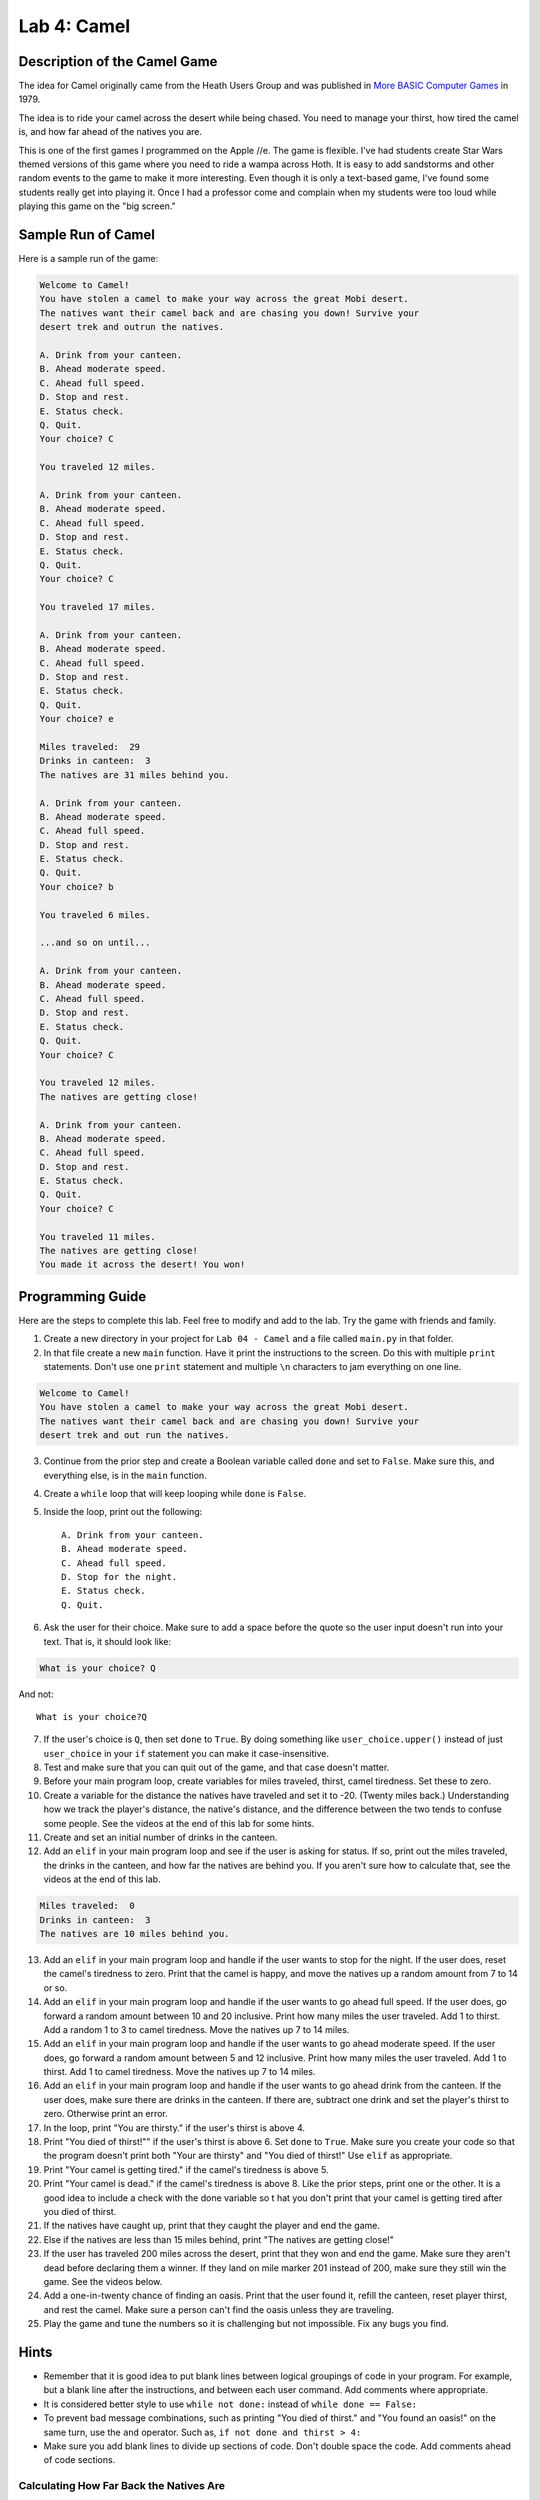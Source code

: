 .. _lab-04:

Lab 4: Camel
============

.. image:: camel.png

Description of the Camel Game
-----------------------------

The idea for Camel originally came from the Heath Users Group and was published
in `More BASIC Computer Games`_ in 1979.

.. _More BASIC Computer Games: http://www.atariarchives.org/morebasicgames/showpage.php?page=24

The idea is to ride your camel across the desert while being chased. You need
to manage your thirst, how tired the camel is, and how far ahead of the natives
you are.

This is one of the first games I programmed on the Apple //e. The game is
flexible. I've had students create Star Wars themed versions of this game
where you need to ride a wampa across Hoth. It is easy to add sandstorms and
other random events to the game to make it more interesting. Even though it is
only a text-based game, I've found some students really get into playing it.
Once I had a professor come and complain when my students were too loud while
playing this game on the "big screen."

Sample Run of Camel
-------------------

Here is a sample run of the game:

.. code-block:: text

	Welcome to Camel!
	You have stolen a camel to make your way across the great Mobi desert.
	The natives want their camel back and are chasing you down! Survive your
	desert trek and outrun the natives.

	A. Drink from your canteen.
	B. Ahead moderate speed.
	C. Ahead full speed.
	D. Stop and rest.
	E. Status check.
	Q. Quit.
	Your choice? C

	You traveled 12 miles.

	A. Drink from your canteen.
	B. Ahead moderate speed.
	C. Ahead full speed.
	D. Stop and rest.
	E. Status check.
	Q. Quit.
	Your choice? C

	You traveled 17 miles.

	A. Drink from your canteen.
	B. Ahead moderate speed.
	C. Ahead full speed.
	D. Stop and rest.
	E. Status check.
	Q. Quit.
	Your choice? e

	Miles traveled:  29
	Drinks in canteen:  3
	The natives are 31 miles behind you.

	A. Drink from your canteen.
	B. Ahead moderate speed.
	C. Ahead full speed.
	D. Stop and rest.
	E. Status check.
	Q. Quit.
	Your choice? b

	You traveled 6 miles.

	...and so on until...

	A. Drink from your canteen.
	B. Ahead moderate speed.
	C. Ahead full speed.
	D. Stop and rest.
	E. Status check.
	Q. Quit.
	Your choice? C

	You traveled 12 miles.
	The natives are getting close!

	A. Drink from your canteen.
	B. Ahead moderate speed.
	C. Ahead full speed.
	D. Stop and rest.
	E. Status check.
	Q. Quit.
	Your choice? C

	You traveled 11 miles.
	The natives are getting close!
	You made it across the desert! You won!

Programming Guide
-----------------
Here are the steps to complete this lab. Feel free to modify and add to the lab.
Try the game with friends and family.

1. Create a new directory in your project for ``Lab 04 - Camel`` and a file
   called ``main.py`` in that folder.
2. In that file create a new ``main`` function. Have it print the instructions
   to the screen. Do this with multiple ``print`` statements. Don't use one
   ``print`` statement and multiple ``\n`` characters to jam everything on one
   line.

.. code-block:: text

	Welcome to Camel!
	You have stolen a camel to make your way across the great Mobi desert.
	The natives want their camel back and are chasing you down! Survive your
	desert trek and out run the natives.

3. Continue from the prior step and create a Boolean variable called ``done``
   and set to ``False``. Make sure this, and everything else, is in the
   ``main`` function.
4. Create a ``while`` loop that will keep looping while ``done`` is ``False``.
5. Inside the loop, print out the following::

	A. Drink from your canteen.
	B. Ahead moderate speed.
	C. Ahead full speed.
	D. Stop for the night.
	E. Status check.
	Q. Quit.

6. Ask the user for their choice. Make sure to add a space before the quote so
   the user input doesn't run into your text. That is, it should look like:

.. code-block:: text

   What is your choice? Q

And not::

   What is your choice?Q


7. If the user's choice is ``Q``, then set ``done`` to ``True``. By doing
   something like ``user_choice.upper()`` instead of just ``user_choice`` in
   your ``if`` statement you can make it case-insensitive.
8. Test and make sure that you can quit out of the game, and that case doesn't
   matter.
9. Before your main program loop, create variables for miles traveled, thirst,
   camel tiredness. Set these to zero.
10. Create a variable for the distance the natives have traveled and set it to
    -20. (Twenty miles back.) Understanding how we track the player's distance,
    the native's distance, and the difference between the two tends to confuse
    some people. See the videos at the end of this lab for some hints.

11. Create and set an initial number of drinks in the canteen.
12. Add an ``elif`` in your main program loop and see if the user is asking
    for status. If so, print out the miles traveled, the drinks in the canteen,
    and how far the natives are behind you. If you aren't sure how to calculate
    that, see the videos at the end of this lab.

.. code-block:: text

	Miles traveled:  0
	Drinks in canteen:  3
	The natives are 10 miles behind you.


13. Add an ``elif`` in your main program loop and handle if the user wants to
    stop for the night. If the user does, reset the camel's tiredness to zero.
    Print that the camel is happy, and move the natives up a random amount from
    7 to 14 or so.
14. Add an ``elif`` in your main program loop and handle if the user wants to
    go ahead full speed. If the user does, go forward a random amount between
    10 and 20 inclusive. Print how many miles the user traveled. Add 1 to
    thirst. Add a random 1 to 3 to camel tiredness. Move the natives up 7 to
    14 miles.
15. Add an ``elif`` in your main program loop and handle if the user wants to
    go ahead moderate speed. If the user does, go forward a random amount
    between 5 and 12 inclusive. Print how many miles the user traveled. Add 1
    to thirst. Add 1 to camel tiredness. Move the natives up 7 to 14 miles.
16. Add an ``elif`` in your main program loop and handle if the user wants to go
    ahead drink from the canteen. If the user does, make sure there are drinks
    in the canteen. If there are, subtract one drink and set the player's
    thirst to zero. Otherwise print an error.
17. In the loop, print "You are thirsty." if the user's thirst is above 4.
18. Print "You died of thirst!"" if the user's thirst is above 6. Set ``done``
    to ``True``. Make sure you create your code so that the program doesn't
    print both "Your are thirsty" and "You died of thirst!" Use ``elif``
    as appropriate.
19. Print "Your camel is getting tired." if the camel's tiredness is above 5.
20. Print "Your camel is dead." if the camel's tiredness is above 8. Like the
    prior steps, print one or the other. It is a good idea to include a check
    with the done variable so t hat you don't print that your camel is getting
    tired after you died of thirst.
21. If the natives have caught up, print that they caught the player and end
    the game.
22. Else if the natives are less than 15 miles behind, print "The natives are
    getting close!"
23. If the user has traveled 200 miles across the desert, print that they won
    and end the game. Make sure they aren't dead before declaring them a winner.
    If they land on mile marker 201 instead of 200, make sure they still win
    the game. See the videos below.
24. Add a one-in-twenty chance of finding an oasis. Print that the user found
    it, refill the canteen, reset player thirst, and rest the camel.
    Make sure a person can't find the oasis unless they are traveling.
25. Play the game and tune the numbers so it is challenging but not impossible.
    Fix any bugs you find.

Hints
-----
* Remember that it is good idea to put blank lines between logical groupings of
  code in your program. For example, but a blank line after the instructions,
  and between each user command. Add comments where appropriate.
* It is considered better style to use ``while not done:`` instead of
  ``while done == False:``
* To prevent bad message combinations, such as printing "You died of thirst."
  and "You found an oasis!" on the same turn, use the ``and`` operator.
  Such as, ``if not done and thirst > 4:``
* Make sure you add blank lines to divide up sections of code. Don't double space the
  code. Add comments ahead of code sections.

Calculating How Far Back the Natives Are
^^^^^^^^^^^^^^^^^^^^^^^^^^^^^^^^^^^^^^^^

 .. raw:: html

 	<iframe width="560" height="315" src="https://www.youtube.com/embed/I9dJDDBe27c" frameborder="0" allowfullscreen></iframe>

Figuring Out The End of the Game
^^^^^^^^^^^^^^^^^^^^^^^^^^^^^^^^

 .. raw:: html

 	<iframe width="560" height="315" src="https://www.youtube.com/embed/tHjwHP-lD3I" frameborder="0" allowfullscreen></iframe>
